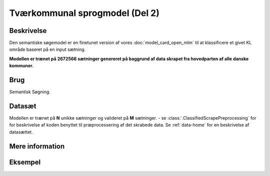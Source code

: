 .. _model-card-open-sc:

Tværkommunal sprogmodel (Del 2)
===============================
Beskrivelse
-----------
Den semantiske søgemodel er en finetunet version af vores :doc:`model_card_open_mlm` til at klassificere et givet KL område baseret på en input sætning.

**Modellen er trænet på 2672566 sætninger genereret på baggrund af data skrapet fra hovedparten af alle danske kommuner.**

Brug
----
Semantisk Søgning.

Datasæt
-------
Modellen er trænet på **N** unikke sætninger og valideret på **M** sætninger.
- se :class:`.ClassifiedScrapePreprocessing` for
for beskrivelse af koden benyttet til præprocessering af det skrabede data.
Se :ref:`data-home` for en beskrivelse af datasættet.

Mere information
----------------

Eksempel
--------



.. code-block:: python
   :linenos:

	# Python code here
	def test(a: bool = False):
   		print("hello")


